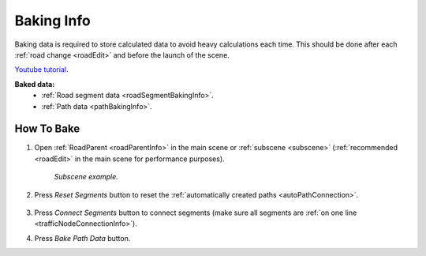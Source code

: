 .. _bakingInfo:

Baking Info
=====

Baking data is required to store calculated data to avoid heavy calculations each time. This should be done after each :ref:`road change <roadEdit>` and before the launch of the scene.

`Youtube tutorial. <https://youtu.be/6d7nuWSFSzk>`_

**Baked data:**
	* :ref:`Road segment data <roadSegmentBakingInfo>`.
	* :ref:`Path data <pathBakingInfo>`.

How To Bake
-------------------

#. Open :ref:`RoadParent <roadParentInfo>` in the main scene or :ref:`subscene <subscene>` (:ref:`recommended <roadEdit>` in the main scene for performance purposes).
	
	.. _roadParent:

	.. image:: /images/road/bakingInfoExample.png
	`Subscene example.`

#. Press `Reset Segments` button to reset the :ref:`automatically created paths <autoPathConnection>`.

	.. image:: /images/road/installation/RoadParent.png
	
#. Press `Connect Segments` button to connect segments (make sure all segments are :ref:`on one line <trafficNodeConnectionInfo>`).
#. Press `Bake Path Data` button.
